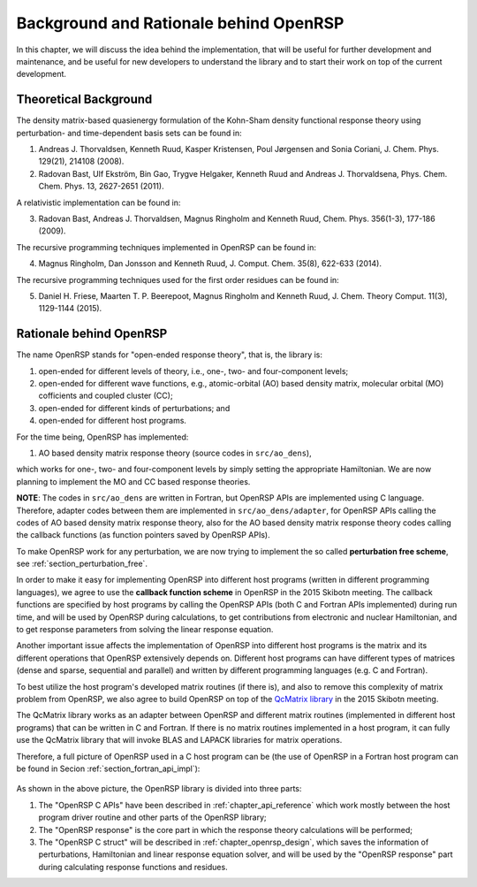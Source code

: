 .. _chapter_background_and_rationale:

Background and Rationale behind OpenRSP
=======================================

In this chapter, we will discuss the idea behind the implementation, that will
be useful for further development and maintenance, and be useful for new
developers to understand the library and to start their work on top of the
current development.

Theoretical Background
----------------------

The density matrix-based quasienergy formulation of the Kohn-Sham density
functional response theory using perturbation- and time-dependent basis sets
can be found in:

1. Andreas J. Thorvaldsen, Kenneth Ruud, Kasper Kristensen, Poul Jørgensen
   and Sonia Coriani, J. Chem. Phys. 129(21), 214108 (2008).
2. Radovan Bast, Ulf Ekström, Bin Gao, Trygve Helgaker, Kenneth Ruud and
   Andreas J. Thorvaldsena, Phys. Chem. Chem. Phys. 13, 2627-2651 (2011).

A relativistic implementation can be found in:

3. Radovan Bast, Andreas J. Thorvaldsen, Magnus Ringholm and Kenneth Ruud,
   Chem. Phys. 356(1-3), 177-186 (2009).

The recursive programming techniques implemented in OpenRSP can be found in:

.. _Ringholm2014:

4. Magnus Ringholm, Dan Jonsson and Kenneth Ruud, J. Comput. Chem. 35(8),
   622-633 (2014).

The recursive programming techniques used for the first order residues can be
found in:

5. Daniel H. Friese, Maarten T. P. Beerepoot, Magnus Ringholm and Kenneth Ruud,
   J. Chem. Theory Comput. 11(3), 1129-1144 (2015).

Rationale behind OpenRSP
------------------------

The name OpenRSP stands for "open-ended response theory", that is, the library
is:

#. open-ended for different levels of theory, i.e., one-, two- and
   four-component levels;
#. open-ended for different wave functions, e.g., atomic-orbital (AO) based
   density matrix, molecular orbital (MO) cofficients and coupled cluster (CC);
#. open-ended for different kinds of perturbations; and
#. open-ended for different host programs.

For the time being, OpenRSP has implemented:

#. AO based density matrix response theory (source codes in ``src/ao_dens``),

which works for one-, two- and four-component levels by simply setting the
appropriate Hamiltonian. We are now planning to implement the MO and CC based
response theories.

**NOTE**: The codes in ``src/ao_dens`` are written in Fortran, but OpenRSP APIs
are implemented using C language. Therefore, adapter codes between them are
implemented in ``src/ao_dens/adapter``, for OpenRSP APIs calling the codes of
AO based density matrix response theory, also for the AO based density matrix
response theory codes calling the callback functions (as function pointers
saved by OpenRSP APIs).

To make OpenRSP work for any perturbation, we are now trying to implement the
so called **perturbation free scheme**, see :ref:`section_perturbation_free`.

In order to make it easy for implementing OpenRSP into different host programs
(written in different programming languages), we agree to use the **callback
function scheme** in OpenRSP in the 2015 Skibotn meeting.  The callback
functions are specified by host programs by calling the OpenRSP APIs (both C
and Fortran APIs implemented) during run time, and will be used by OpenRSP
during calculations, to get contributions from electronic and nuclear
Hamiltonian, and to get response parameters from solving the linear response
equation.

Another important issue affects the implementation of OpenRSP into different
host programs is the matrix and its different operations that OpenRSP
extensively depends on. Different host programs can have different types of
matrices (dense and sparse, sequential and parallel) and written by different
programming languages (e.g. C and Fortran).

To best utilize the host program's developed matrix routines (if there is), and
also to remove this complexity of matrix problem from OpenRSP, we also agree to
build OpenRSP on top of the `QcMatrix library <https://gitlab.com/bingao/qcmatrix>`_
in the 2015 Skibotn meeting.

The QcMatrix library works as an adapter between OpenRSP and different matrix
routines (implemented in different host programs) that can be written in C and
Fortran. If there is no matrix routines implemented in a host program, it can
fully use the QcMatrix library that will invoke BLAS and LAPACK libraries for
matrix operations.

Therefore, a full picture of OpenRSP used in a C host program can be
(the use of OpenRSP in a Fortran host program can be found in Secion
:ref:`section_fortran_api_impl`):

.. figure:: /_static/openrsp_framework.png
   :scale: 100 %
   :align: center

As shown in the above picture, the OpenRSP library is divided into three parts:

#. The "OpenRSP C APIs" have been described in :ref:`chapter_api_reference`
   which work mostly between the host program driver routine and other parts of
   the OpenRSP library;
#. The "OpenRSP response" is the core part in which the response theory
   calculations will be performed;
#. The "OpenRSP C struct" will be described in :ref:`chapter_openrsp_design`,
   which saves the information of perturbations, Hamiltonian and linear
   response equation solver, and will be used by the "OpenRSP response" part
   during calculating response functions and residues.
